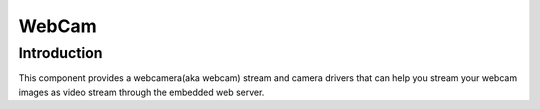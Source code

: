 WebCam
======

.. highlight:: bash

Introduction
------------

This component provides a webcamera(aka webcam) stream and camera drivers that can help you
stream your webcam images as video stream through the embedded web server.